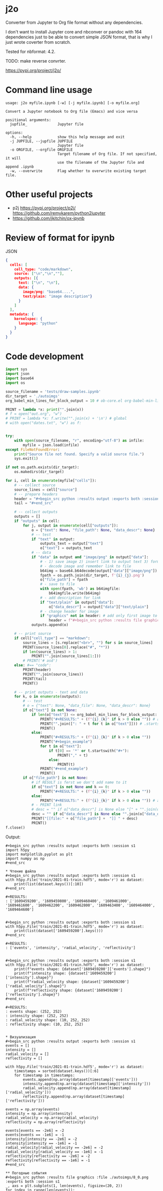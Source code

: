 * j2o
Converter from Jupyter to Org file format without any dependencies.

I don't want to install Jupyter core and nbconver or pandoc with 164
 dependencies just to be able to convert simple JSON format, that is
 why I just wrote coverter from scratch.

Tested for nbformat: 4.2.

TODO: make reverse convrter.

https://pypi.org/project/j2o/

* Command line usage
#+begin_src text
usage: j2o myfile.ipynb [-w] [-j myfile.ipynb] [-o myfile.org]

Convert a Jupyter notebook to Org file (Emacs) and vice versa

positional arguments:
  jupfile_              Jupyter file

options:
  -h, --help            show this help message and exit
  -j JUPFILE, --jupfile JUPFILE
                        Jupyter file
  -o ORGFILE, --orgfile ORGFILE
                        Target filename of Org file. If not specified, it will
                        use the filename of the Jupyter file and append .ipynb
  -w, --overwrite       Flag whether to overwrite existing target file.
#+end_src
* Other useful projects
- p2j https://pypi.org/project/p2j/ https://github.com/remykarem/python2jupyter
- https://github.com/jkitchin/ox-ipynb
* Review of format for ipynb
JSON
#+begin_src json
{
  cells: [
    cell_type: "code/markdown",
    source: ["\n","\n",""],
    outputs: [{
      text: ["\n", "\n"],
      data: {
        image/png: "base64....",
        text/plain: "image description"}
      }
    ]
  ],
  metadata: {
    kernelspec: {
      language: "python"
    }
  }
}
#+end_src

* Code development
#+begin_src python :results output :exports both :session s1 :timeout 90
import sys
import json
import base64
import os

source_filename = 'tests/draw-samples.ipynb'
dir_target = './autoimgs'
org_babel_min_lines_for_block_output = 10 # ob-core.el org-babel-min-lines-for-block-output

PRINT = lambda *x: print("".join(x))
# f = open("out.org", "w")
# PRINT = lambda *x: f.write("".join(x) + '\n') # global
# with open("dates.txt", "w") as f:


try:
    with open(source_filename, "r", encoding="utf-8") as infile:
        myfile = json.load(infile)
except FileNotFoundError:
    print("Source file not found. Specify a valid source file.")
    sys.exit(1)

if not os.path.exists(dir_target):
    os.makedirs(dir_target)

for i, cell in enumerate(myfile["cells"]):
    # -- collect source
    source_lines = cell["source"]
    # -- prepare headers
    header = "#+begin_src python :results output :exports both :session s1"
    tail = "#+end_src"

    # -- collect outputs
    outputs = []
    if "outputs" in cell:
        for j, output in enumerate(cell["outputs"]):
            o = {"text": None, "file_path": None, "data_descr": None}
            # -- test
            if "text" in output:
                outputs_text = output["text"]
                o["text"] = outputs_text
            # -- data
            if "data" in output and "image/png" in output["data"]:
                # - 1) save image 2) insert link to output text 3) format source block header with link
                # - decode image and remember link to file
                b64img = base64.b64decode(output["data"]["image/png"])
                fpath = os.path.join(dir_target, f'{i}_{j}.png')
                o["file_path"] = fpath
                # - save to file
                with open(fpath, 'wb') as b64imgfile:
                    b64imgfile.write(b64img)
                # - add description for link
                if "text/plain" in output["data"]:
                    o["data_descr"] = output["data"]["text/plain"]
                # - change header for image
                if "graphics" not in header: # add only first image to header
                    header = f"#+begin_src python :results file graphics :file {fpath} :exports both :session s1"
            outputs.append(o)

    # -- print source
    if cell["cell_type"] == "markdown":
        source_lines = [s.replace("<br>", "") for s in source_lines]
        PRINT(source_lines[0].replace("#", "*"))
        if len(source_lines) > 1:
            PRINT("".join(source_lines[1:]))
        # PRINT('# asd')
    else: #== "code":
        PRINT(header)
        PRINT("".join(source_lines))
        PRINT(tail)
        PRINT()

    # -- print outputs - text and data
    for k, o in enumerate(outputs):
        # -- test
        # o = {"text": None, "data_file": None, "data_descr": None}
        if o["text"] is not None:
            if len(o["text"]) <= org_babel_min_lines_for_block_output:
                PRINT("#+RESULTS:" + (f"{i}_{k}" if k > 0 else "")) # add index for several RESULT
                PRINT("".join([": " + t for t in o["text"]])) # .startswith()
                PRINT()
            else:
                PRINT("#+RESULTS:" + (f"{i}_{k}" if k > 0 else ""))
                PRINT("#+begin_example")
                for t in o["text"]:
                    if t[0] == '*' or t.startswith("#+"):
                        PRINT("," + t)
                    else:
                        PRINT(t)
                PRINT("#+end_example")
                PRINT()
        if o["file_path"] is not None:
            # if RESULT is ferst we don't add name to it
            if o["text"] is not None and k == 0:
                PRINT("#+RESULTS:" + (f"{i}_{k}" if k > 0 else ""))
            else:
                PRINT("#+RESULTS:" + (f"{i}_{k}" if k > 0 else "")) # add index for several RESULT
            # - PRINT link
            # desc = "" if o["data_descr"] is None else "[" + "".join(o["data_descr"]) + "]"
            desc = "" if o["data_descr"] is None else "".join(o["data_descr"])
            PRINT("[[file:" + o["file_path"] +  "]] " + desc)
            PRINT()
f.close()
#+end_src

Output:

#+RESULTS:
#+begin_example
,#+begin_src python :results output :exports both :session s1
import h5py
import matplotlib.pyplot as plt
import numpy as np
,#+end_src

,* Чтение файла
,#+begin_src python :results output :exports both :session s1
with h5py.File('train/2021-01-train.hdf5', mode='r') as dataset:
    print(list(dataset.keys())[:10])
,#+end_src

,#+RESULTS:
: ['1609459200', '1609459800', '1609460400', '1609461000', '1609461600', '1609462200', '1609462800', '1609463400', '1609464000', '1609464600']


,#+begin_src python :results output :exports both :session s1
with h5py.File('train/2021-01-train.hdf5', mode='r') as dataset:
    print(list(dataset['1609459200'].keys()))
,#+end_src

,#+RESULTS:
: ['events', 'intensity', 'radial_velocity', 'reflectivity']


,#+begin_src python :results output :exports both :session s1
with h5py.File('train/2021-01-train.hdf5', mode='r') as dataset:
    print(f"events shape: {dataset['1609459200']['events'].shape}")
    print(f"intensity shape: {dataset['1609459200']['intensity'].shape}")
    print(f"radial_velocity shape: {dataset['1609459200']['radial_velocity'].shape}")
    print(f"reflectivity shape: {dataset['1609459200']['reflectivity'].shape}")
,#+end_src

,#+RESULTS:
: events shape: (252, 252)
: intensity shape: (252, 252)
: radial_velocity shape: (10, 252, 252)
: reflectivity shape: (10, 252, 252)


,* Визуализация
,#+begin_src python :results output :exports both :session s1
events = []
intensity = []
radial_velocity = []
reflectivity = []

with h5py.File('train/2021-01-train.hdf5', mode='r') as dataset:
    timestamps = sorted(dataset.keys())[:6]
    for timestamp in timestamps:
        events.append(np.array(dataset[timestamp]['events']))
        intensity.append(np.array(dataset[timestamp]['intensity']))
        radial_velocity.append(np.array(dataset[timestamp]['radial_velocity']))
        reflectivity.append(np.array(dataset[timestamp]['reflectivity']))

events = np.array(events)
intensity = np.array(intensity)
radial_velocity = np.array(radial_velocity)
reflectivity = np.array(reflectivity)

events[events == -2e6] = -2
events[events == -1e6] = -1
intensity[intensity == -2e6] = -2
intensity[intensity == -1e6] = -1
radial_velocity[radial_velocity == -2e6] = -2
radial_velocity[radial_velocity == -1e6] = -1
reflectivity[reflectivity == -2e6] = -2
reflectivity[reflectivity == -1e6] = -1
,#+end_src

,** Погодные события
,#+begin_src python :results file graphics :file ./autoimgs/8_0.png :exports both :session s1
_, axs = plt.subplots(1, len(events), figsize=(20, 2))
for index in range(len(events)):
    axs[index].imshow(events[index])
    axs[index].set_title(timestamps[index])
,#+end_src

,#+RESULTS:
[[file:./autoimgs/8_0.png]] <Figure size 1440x144 with 6 Axes>

,** Интенсивность осадков
,#+begin_src python :results file graphics :file ./autoimgs/10_0.png :exports both :session s1
_, axs = plt.subplots(1, len(intensity), figsize=(20, 2))
for index in range(len(intensity)):
    axs[index].imshow(intensity[index])
    axs[index].set_title(timestamps[index])
,#+end_src

,#+RESULTS:
[[file:./autoimgs/10_0.png]] <Figure size 1440x144 with 6 Axes>

,** Радиальная скорость по высотам
,#+begin_src python :results file graphics :file ./autoimgs/12_0.png :exports both :session s1
_, axs = plt.subplots(10, len(radial_velocity), figsize=(20, 20))
for index in range(len(radial_velocity)):
    for row in range(10):
        if index == 0:
            axs[row, index].set_ylabel(f'{row + 1} км')
        axs[row, index].imshow(radial_velocity[index, row])
    axs[0, index].set_title(timestamps[index])
,#+end_src

,#+RESULTS:
[[file:./autoimgs/12_0.png]] <Figure size 1440x1440 with 60 Axes>

,** Отражаемость по высотам
,#+begin_src python :results file graphics :file ./autoimgs/14_0.png :exports both :session s1
_, axs = plt.subplots(10, len(reflectivity), figsize=(20, 20))
for index in range(len(reflectivity)):
    for row in range(10):
        if index == 0:
            axs[row, index].set_ylabel(f'{row + 1} км')
        axs[row, index].imshow(reflectivity[index, row])
    axs[0, index].set_title(timestamps[index])
,#+end_src

,#+RESULTS:
[[file:./autoimgs/14_0.png]] <Figure size 1440x1440 with 60 Axes>
#+end_example
